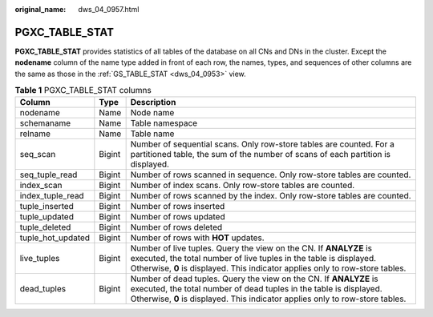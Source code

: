 :original_name: dws_04_0957.html

.. _dws_04_0957:

PGXC_TABLE_STAT
===============

**PGXC_TABLE_STAT** provides statistics of all tables of the database on all CNs and DNs in the cluster. Except the **nodename** column of the name type added in front of each row, the names, types, and sequences of other columns are the same as those in the :ref:`GS_TABLE_STAT <dws_04_0953>` view.

.. table:: **Table 1** PGXC_TABLE_STAT columns

   +-------------------+--------+-------------------------------------------------------------------------------------------------------------------------------------------------------------------------------------------------------------------------+
   | Column            | Type   | Description                                                                                                                                                                                                             |
   +===================+========+=========================================================================================================================================================================================================================+
   | nodename          | Name   | Node name                                                                                                                                                                                                               |
   +-------------------+--------+-------------------------------------------------------------------------------------------------------------------------------------------------------------------------------------------------------------------------+
   | schemaname        | Name   | Table namespace                                                                                                                                                                                                         |
   +-------------------+--------+-------------------------------------------------------------------------------------------------------------------------------------------------------------------------------------------------------------------------+
   | relname           | Name   | Table name                                                                                                                                                                                                              |
   +-------------------+--------+-------------------------------------------------------------------------------------------------------------------------------------------------------------------------------------------------------------------------+
   | seq_scan          | Bigint | Number of sequential scans. Only row-store tables are counted. For a partitioned table, the sum of the number of scans of each partition is displayed.                                                                  |
   +-------------------+--------+-------------------------------------------------------------------------------------------------------------------------------------------------------------------------------------------------------------------------+
   | seq_tuple_read    | Bigint | Number of rows scanned in sequence. Only row-store tables are counted.                                                                                                                                                  |
   +-------------------+--------+-------------------------------------------------------------------------------------------------------------------------------------------------------------------------------------------------------------------------+
   | index_scan        | Bigint | Number of index scans. Only row-store tables are counted.                                                                                                                                                               |
   +-------------------+--------+-------------------------------------------------------------------------------------------------------------------------------------------------------------------------------------------------------------------------+
   | index_tuple_read  | Bigint | Number of rows scanned by the index. Only row-store tables are counted.                                                                                                                                                 |
   +-------------------+--------+-------------------------------------------------------------------------------------------------------------------------------------------------------------------------------------------------------------------------+
   | tuple_inserted    | Bigint | Number of rows inserted                                                                                                                                                                                                 |
   +-------------------+--------+-------------------------------------------------------------------------------------------------------------------------------------------------------------------------------------------------------------------------+
   | tuple_updated     | Bigint | Number of rows updated                                                                                                                                                                                                  |
   +-------------------+--------+-------------------------------------------------------------------------------------------------------------------------------------------------------------------------------------------------------------------------+
   | tuple_deleted     | Bigint | Number of rows deleted                                                                                                                                                                                                  |
   +-------------------+--------+-------------------------------------------------------------------------------------------------------------------------------------------------------------------------------------------------------------------------+
   | tuple_hot_updated | Bigint | Number of rows with **HOT** updates.                                                                                                                                                                                    |
   +-------------------+--------+-------------------------------------------------------------------------------------------------------------------------------------------------------------------------------------------------------------------------+
   | live_tuples       | Bigint | Number of live tuples. Query the view on the CN. If **ANALYZE** is executed, the total number of live tuples in the table is displayed. Otherwise, **0** is displayed. This indicator applies only to row-store tables. |
   +-------------------+--------+-------------------------------------------------------------------------------------------------------------------------------------------------------------------------------------------------------------------------+
   | dead_tuples       | Bigint | Number of dead tuples. Query the view on the CN. If **ANALYZE** is executed, the total number of dead tuples in the table is displayed. Otherwise, **0** is displayed. This indicator applies only to row-store tables. |
   +-------------------+--------+-------------------------------------------------------------------------------------------------------------------------------------------------------------------------------------------------------------------------+
